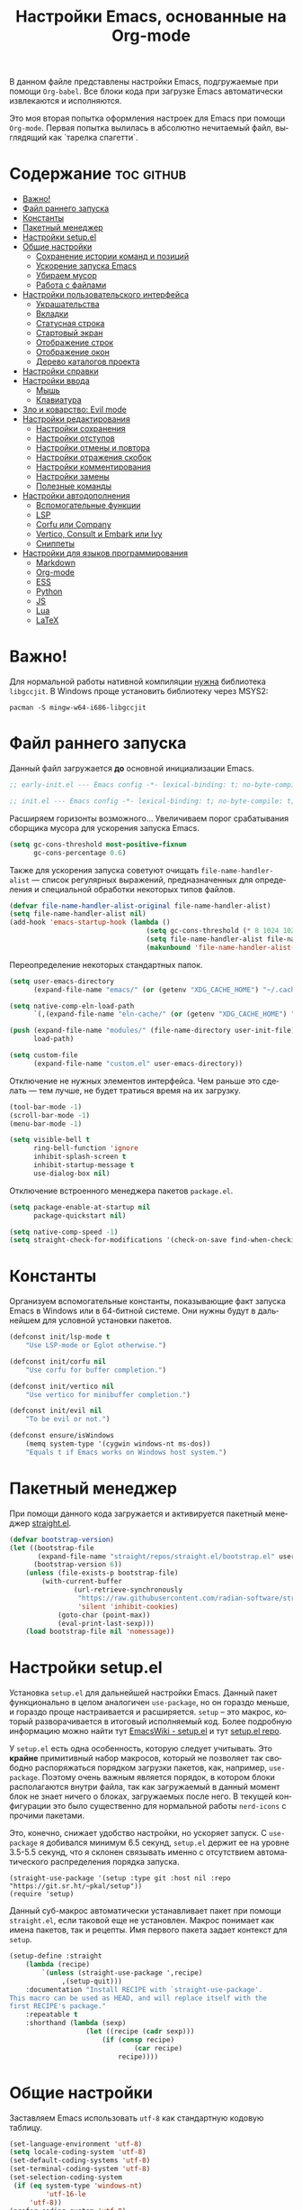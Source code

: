 #+TITLE: Настройки Emacs, основанные на Org-mode
#+LANGUAGE: ru
#+PROPERTY: header-args :results silent
#+PROPERTY: header-args :tangle yes
#+auto_tangle: t

В данном файле представлены настройки Emacs, подгружаемые при помощи =Org-babel=. Все блоки кода при загрузке Emacs автоматически извлекаются и исполняются.

Это моя вторая попытка оформления настроек для Emacs при помощи =Org-mode=. Первая попытка вылилась в абсолютно нечитаемый файл, выглядящий как `тарелка спагетти`.

* Содержание :toc:github:
- [[#важно][Важно!]]
- [[#файл-раннего-запуска][Файл раннего запуска]]
- [[#константы][Константы]]
- [[#пакетный-менеджер][Пакетный менеджер]]
- [[#настройки-setupel][Настройки setup.el]]
- [[#общие-настройки][Общие настройки]]
  - [[#сохранение-истории-команд-и-позиций][Сохранение истории команд и позиций]]
  - [[#ускорение-запуска-emacs][Ускорение запуска Emacs]]
  - [[#убираем-мусор][Убираем мусор]]
  - [[#работа-с-файлами][Работа с файлами]]
- [[#настройки-пользовательского-интерфейса][Настройки пользовательского интерфейса]]
  - [[#украшательства][Украшательства]]
  - [[#вкладки][Вкладки]]
  - [[#статусная-строка][Статусная строка]]
  - [[#стартовый-экран][Стартовый экран]]
  - [[#отображение-строк][Отображение строк]]
  - [[#отображение-окон][Отображение окон]]
  - [[#дерево-каталогов-проекта][Дерево каталогов проекта]]
- [[#настройки-справки][Настройки справки]]
- [[#настройки-ввода][Настройки ввода]]
  - [[#мышь][Мышь]]
  - [[#клавиатура][Клавиатура]]
- [[#зло-и-коварство-evil-mode][Зло и коварство: Evil mode]]
- [[#настройки-редактирования][Настройки редактирования]]
  - [[#настройки-сохранения][Настройки сохранения]]
  - [[#настройки-отступов][Настройки отступов]]
  - [[#настройки-отмены-и-повтора][Настройки отмены и повтора]]
  - [[#настройки-отражения-скобок][Настройки отражения скобок]]
  - [[#настройки-комментирования][Настройки комментирования]]
  - [[#настройки-замены][Настройки замены]]
  - [[#полезные-команды][Полезные команды]]
- [[#настройки-автодополнения][Настройки автодополнения]]
  - [[#вспомогательные-функции][Вспомогательные функции]]
  - [[#lsp][LSP]]
  - [[#corfu-или-company][Corfu или Company]]
  - [[#vertico-consult-и-embark-или-ivy][Vertico, Consult и Embark или Ivy]]
  - [[#сниппеты][Сниппеты]]
- [[#настройки-для-языков-программирования][Настройки для языков программирования]]
  - [[#markdown][Markdown]]
  - [[#org-mode][Org-mode]]
  - [[#ess][ESS]]
  - [[#python][Python]]
  - [[#js][JS]]
  - [[#lua][Lua]]
  - [[#latex][LaTeX]]

* Важно!

Для нормальной работы нативной компиляции _нужна_ библиотека =libgccjit=. В Windows проще установить библиотеку через MSYS2:

#+begin_src shell :tangle no
pacman -S mingw-w64-i686-libgccjit
#+end_src

* Файл раннего запуска

Данный файл загружается *до* основной инициализации Emacs.

#+begin_src emacs-lisp :tangle early-init.el
;; early-init.el --- Emacs config -*- lexical-binding: t; no-byte-compile: t; -*-
#+end_src

#+begin_src emacs-lisp
;; init.el --- Emacs config -*- lexical-binding: t; no-byte-compile: t; -*-
#+end_src

Расширяем горизонты возможного... Увеличиваем порог срабатывания сборщика мусора для ускорения запуска Emacs.

#+begin_src emacs-lisp :tangle early-init.el
(setq gc-cons-threshold most-positive-fixnum
      gc-cons-percentage 0.6)
#+end_src

Также для ускорения запуска советуют очищать =file-name-handler-alist= --- список регулярных выражений, предназначенных для определения и специальной обработки некоторых типов файлов.

#+begin_src emacs-lisp :tangle early-init.el
(defvar file-name-handler-alist-original file-name-handler-alist)
(setq file-name-handler-alist nil)
(add-hook 'emacs-startup-hook (lambda ()
                                  (setq gc-cons-threshold (* 8 1024 1024))
                                  (setq file-name-handler-alist file-name-handler-alist-original)
                                  (makunbound 'file-name-handler-alist-original)))
#+end_src

Переопределение некоторых стандартных папок.

#+begin_src emacs-lisp :tangle early-init.el
(setq user-emacs-directory
      (expand-file-name "emacs/" (or (getenv "XDG_CACHE_HOME") "~/.cache/")))

(setq native-comp-eln-load-path
      `(,(expand-file-name "eln-cache/" (or (getenv "XDG_CACHE_HOME") "~/.cache/"))))

(push (expand-file-name "modules/" (file-name-directory user-init-file))
      load-path)

(setq custom-file
      (expand-file-name "custom.el" user-emacs-directory))
#+end_src

Отключение не нужных элементов интерфейса. Чем раньше это сделать --- тем лучше, не будет тратиься время на их загрузку.

#+begin_src emacs-lisp :tangle early-init.el
(tool-bar-mode -1)
(scroll-bar-mode -1)
(menu-bar-mode -1)

(setq visible-bell t
      ring-bell-function 'ignore
      inhibit-splash-screen t
      inhibit-startup-message t
      use-dialog-box nil)
#+end_src

Отключение встроенного менеджера пакетов =package.el=.

#+begin_src emacs-lisp :tangle early-init.el
(setq package-enable-at-startup nil
      package-quickstart nil)

(setq native-comp-speed -1)
(setq straight-check-for-modifications '(check-on-save find-when-checking))
#+end_src

* Константы

Организуем вспомогательные константы, показывающие факт запуска Emacs в Windows или в 64-битной системе. Они нужны будут в дальнейшем для условной установки пакетов.

#+begin_src emacs-lisp
(defconst init/lsp-mode t
    "Use LSP-mode or Eglot otherwise.")

(defconst init/corfu nil
    "Use corfu for buffer completion.")

(defconst init/vertico nil
    "Use vertico for minibuffer completion.")

(defconst init/evil nil
    "To be evil or not.")

(defconst ensure/isWindows
    (memq system-type '(cygwin windows-nt ms-dos))
    "Equals t if Emacs works on Windows host system.")
#+end_src

* Пакетный менеджер

При помощи данного кода загружается и активируется пакетный менеджер [[https://github.com/radian-software/straight.el][straight.el]].

#+begin_src emacs-lisp
(defvar bootstrap-version)
(let ((bootstrap-file
       (expand-file-name "straight/repos/straight.el/bootstrap.el" user-emacs-directory))
      (bootstrap-version 6))
    (unless (file-exists-p bootstrap-file)
        (with-current-buffer
                (url-retrieve-synchronously
                 "https://raw.githubusercontent.com/radian-software/straight.el/develop/install.el"
                 'silent 'inhibit-cookies)
            (goto-char (point-max))
            (eval-print-last-sexp)))
    (load bootstrap-file nil 'nomessage))
#+end_src

* Настройки setup.el

Установка =setup.el= для дальнейшей настройки Emacs. Данный пакет функционально в целом аналогичен =use-package=, но он гораздо меньше, и гораздо проще настраивается и расширяется. =setup= -- это макрос, который разворачивается в итоговый исполняемый код. Более подробную информацию можно найти тут [[https://www.emacswiki.org/emacs/SetupEl][EmacsWiki - setup.el]] и тут [[https://git.sr.ht/~pkal/setup][setup.el repo]].

У =setup.el= есть одна особенность, которую следует учитывать. Это *крайне* примитивный набор макросов, который не позволяет так свободно распоряжаться порядком загрузки пакетов, как, например, =use-package=. Поэтому очень важным является порядок, в котором блоки располагаются внутри файла, так как загружаемый в данный момент блок не знает ничего о блоках, загружаемых после него. В текущей конфигурации это было существенно для нормальной работы =nerd-icons= с прочими пакетами.

Это, конечно, снижает удобство настройки, но ускоряет запуск. С =use-package= я добивался минимум 6.5 секунд, =setup.el= держит ее на уровне 3.5-5.5 секунд, что я склонен связывать именно с отсутствием автоматического распределения порядка запуска.

#+begin_src elisp
(straight-use-package '(setup :type git :host nil :repo "https://git.sr.ht/~pkal/setup"))
(require 'setup)
#+end_src

Данный суб-макрос автоматически устанавливает пакет при помощи =straight.el=, если таковой еще не установлен. Макрос понимает как имена пакетов, так и рецепты. Имя первого пакета задает контекст для =setup=.

#+begin_src emacs-lisp
(setup-define :straight
    (lambda (recipe)
        `(unless (straight-use-package ',recipe)
             ,(setup-quit)))
    :documentation "Install RECIPE with `straight-use-package'.
This macro can be used as HEAD, and will replace itself with the
first RECIPE's package."
    :repeatable t
    :shorthand (lambda (sexp)
                   (let ((recipe (cadr sexp)))
                       (if (consp recipe)
                               (car recipe)
                           recipe))))
#+end_src

* Общие настройки

Заставляем Emacs использовать =utf-8= как стандартную кодовую таблицу.

#+begin_src emacs-lisp
(set-language-environment 'utf-8)
(setq locale-coding-system 'utf-8)
(set-default-coding-systems 'utf-8)
(set-terminal-coding-system 'utf-8)
(set-selection-coding-system
 (if (eq system-type 'windows-nt)
         'utf-16-le
     'utf-8))
(prefer-coding-system 'utf-8)
#+end_src

Emacs по умолчанию требует длинные ответы на вопросы (=yes= и =no=). Следующие настройки позволяют ограничиться одной буквой (=y= и =n=).

#+begin_src emacs-lisp
(fset 'yes-or-no-p 'y-or-n-p)
(setq confirm-kill-emacs 'y-or-n-p)
#+end_src

Следовать ли автоматически по символьным ссылкам.

#+begin_src emacs-lisp
(setq vc-follow-symlinks t)
#+end_src

** Сохранение истории команд и позиций

=saveplace= --- встроенный пакет, позволяющий сохранять позицию в редактируемых файлах. При повторном открытии курсор (=point=) будет автоматически размещен в сохраненной позиции.

#+begin_src emacs-lisp
(setup saveplace
    (:option save-place-file (expand-file-name
                              (format "%s/var/%s"
                                      user-emacs-directory
                                      "save-place.el")))
    (save-place-mode t))

#+end_src

=savehist= --- другой встроенный пакет, сохраняющий историю введенных команд между сессиями. По умолчанию Emacs сохраняет историю *только* в пределах текущей сессии.

#+begin_src emacs-lisp
(setup savehist
    (:option history-delete-duplicates t
             savehist-file (expand-file-name
                            (format "%s/var/%s"
                                    user-emacs-directory
                                    "savehist.el")))
    (savehist-mode t))
#+end_src

** Ускорение запуска Emacs

Установка пакета для настройки работы сборщика мусора. Я не использую этот пакет, так как (возможно только по Windows) он вызывает периодическое подвисание Emacs. Судя по всему, Emacs в Windows однопоточен, что и приводит к такому эффекту.

#+begin_src emacs-lisp :tangle no
(setup (:straight gcmh)
    (:option gcmh-verbose t
             gcmh-low-cons-threshold (* 8 1024 1024))
    (gcmh-mode t))
#+end_src

** Убираем мусор

Устанавливаем пакт =no-littering=, блокирующий замусоривание рабочих папок временными файлами.

#+begin_src emacs-lisp
(setup (:straight no-littering)
    (setq auto-save-file-name-transforms
          `((".*" ,(no-littering-expand-var-file-name "auto-save/") t))))
#+end_src

Запретить Emacs создавать блокирующие файлы.

#+begin_src emacs-lisp
(setq create-lockfiles nil)
#+end_src

Сохранять бэкапы не в папке с файлами!

#+begin_src emacs-lisp
(setq backup-directory-alist `(("." . "~/.saves"))
      backup-by-copying-when-linked t)
#+end_src

** Работа с файлами

Следующий хук запускается перед сохранением файлов, обеспечивая создание несуществующих каталогов в пути сохраняемого файла.

#+begin_src emacs-lisp
(add-hook 'before-save-hook
          (lambda ()
              (when buffer-file-name
                  (let ((dir (file-name-directory buffer-file-name)))
                      (when (and (not (file-exists-p dir))
                                 (y-or-n-p (format "Directory %s does not exist. Create it? " dir)))
                          (make-directory dir t))))))
#+end_src

Следующий хук полезен в Linux, он дает сохраняемому файлу скрипта право на исполнение. В Windows это бесполезно.

#+begin_src emacs-lisp
(unless ensure/isWindows
    (add-hook 'after-save-hook 'executable-make-buffer-file-executable-if-script-p))
#+end_src

Настраиваем рекурсивное удаление директорий в =dired=.

#+begin_src emacs-lisp
(setup dired
    (:option dired-recursive-deletes 'top))
#+end_src

* Настройки пользовательского интерфейса

Emacs настроен на изменение размера фрейма (окна, в традиционной терминологии оконных менеджеров) пропорционально размеру символа. В оконных менеджерах это может быть неудобно и некрасиво. Следующие настройки заставляют Emacs изменять размер фрейма произвольно.

Также автоматически разворачиваем окно при запуске.

#+begin_src emacs-lisp
(setq frame-resize-pixelwise t)
(add-to-list 'default-frame-alist '(fullscreen . maximized))
#+end_src

Задаем пороговое значение для автоматического разбиения окон по вертикали. Если ширина фрейма менее 80 символов, то будет применено горизонтальное разбиение.

#+begin_src emacs-lisp
(setq split-width-threshold 80)
#+end_src

Лично мне не нравится стандартный прямоугольный курсор, черта, на мой взгляд, удобнее.

#+begin_src emacs-lisp
(setq-default cursor-type 'bar)
#+end_src

** Украшательства

*** Темы

Один из наборов тем, которыми я пользуюсь, является Doom Palenight из [[https://github.com/doomemacs/themes][набора тем]] для DoomEmacs.

#+begin_src emacs-lisp
(setup (:straight doom-themes
                  solaire-mode)
    (:option doom-themes-enable-bold t
             doom-themes-enable-italic t)
    (doom-themes-visual-bell-config)
    (doom-themes-neotree-config)
    (doom-themes-org-config)
    (load-theme 'doom-palenight t)
    (solaire-global-mode t))
#+end_src

Сейчас пробую [[https://protesilaos.com/emacs/modus-themes][темы Modus]], отличающиеся повышенной контрастностью.

#+begin_src emacs-lisp :tangle no
(setup (:straight modus-themes)
    (:option modus-themes-bold-constructs t
             modus-themes-italic-constructs t
             modus-themes-common-palette-overrides '((border-mode-line-active unspecified)
                                                     (border-mode-line-inactive unspecified)))
    (load-theme 'modus-vivendi-tinted :no-confirm))
#+end_src

И еще тестирую [[https://protesilaos.com/emacs/ef-themes][Ef-themes]] от автора тем [[https://protesilaos.com/emacs/modus-themes][Modus]].

#+begin_src emacs-lisp :tangle no
(setup (:straight ef-themes)
    (mapc #'disable-theme custom-enabled-themes)
    (load-theme 'ef-autumn :no-confirm))
#+end_src

*** Шрифты

Настроим стандартный шрифт. Я предпочитаю [[https://github.com/JetBrains/JetBrainsMono][JetBrains Mono]], хотя это дело вкуса. Некоторое время использовал [[https://github.com/tonsky/FiraCode][Fira Code]]; сейчас буду использовать [[https://github.com/be5invis/Iosevka][Iosevka]].

#+begin_src emacs-lisp
(cond ((find-font (font-spec :name "JetBrains Mono"))
       (set-face-attribute 'default
                           nil
                           :font "JetBrains Mono"
                           :height 120))
      ((find-font (font-spec :name "Iosevka"))
       (set-face-attribute 'default
                           nil
                           :font "Iosevka"
                           :height 120))
      ((find-font (font-spec :name "Fira Code"))
       (set-face-attribute 'default
                           nil
                           :font "Fira Code"
                           :height 120)))
#+end_src

А вот вледующий пакет не будет работать в версиях Emacs старше 28.1 из-за ошибки, фатальной для работы пакета. Он добавляет поддержку [[https://github.com/mickeynp/ligature.el][лигатур]], разумеется, если шрифт их поддерживает. Ранее этот пакет отсутствовал в основных репозиториях, поэтому я устанавливаю его из репозитория напрямую.

#+begin_src emacs-lisp :noweb no
(unless (version< emacs-version "28.1")
    (setup (:straight ligature)
        (ligature-set-ligatures 'prog-mode (pcase (face-attribute 'default :family)
                                               ("JetBrains Mono" '("-|" "-~" "---" "-<<" "-<" "--" "->" "->>" "-->" "///" "/=" "/=="
                                                                   "/>" "//" "/*" "*>" "***" "*/" "<-" "<<-" "<=>" "<=" "<|" "<||"
                                                                   "<|||" "<|>" "<:" "<>" "<-<" "<<<" "<==" "<<=" "<=<" "<==>" "<-|"
                                                                   "<<" "<~>" "<=|" "<~~" "<~" "<$>" "<$" "<+>" "<+" "</>" "</" "<*"
                                                                   "<*>" "<->" "<!--" ":>" ":<" ":::" "::" ":?" ":?>" ":=" "::=" "=>>"
                                                                   "==>" "=/=" "=!=" "=>" "===" "=:=" "==" "!==" "!!" "!=" ">]" ">:"
                                                                   ">>-" ">>=" ">=>" ">>>" ">-" ">=" "&&&" "&&" "|||>" "||>" "|>" "|]"
                                                                   "|}" "|=>" "|->" "|=" "||-" "|-" "||=" "||" ".." ".?" ".=" ".-" "..<"
                                                                   "..." "+++" "+>" "++" "[||]" "[<" "[|" "{|" "??" "?." "?=" "?:" "##"
                                                                   "###" "####" "#[" "#{" "#=" "#!" "#:" "#_(" "#_" "#?" "#(" ";;" "_|_"
                                                                   "__" "~~" "~~>" "~>" "~-" "~@" "$>" "^=" "]#"))
                                               ((or "Fira Code" "Cascadia Code") '("|||>" "<|||" "<==>" "<!--" "####" "~~>" "***" "||=" "||>"
                                                                                   ":::" "::=" "=:=" "===" "==>" "=!=" "=>>" "=<<" "=/=" "!=="
                                                                                   "!!." ">=>" ">>=" ">>>" ">>-" ">->" "->>" "-->" "---" "-<<"
                                                                                   "<~~" "<~>" "<*>" "<||" "<|>" "<$>" "<==" "<=>" "<=<" "<->"
                                                                                   "<--" "<-<" "<<=" "<<-" "<<<" "<+>" "</>" "###" "#_(" "..<"
                                                                                   "..." "+++" "/==" "///" "_|_" "www" "&&" "^=" "~~" "~@" "~="
                                                                                   "~>" "~-" "**" "*>" "*/" "||" "|}" "|]" "|=" "|>" "|-" "{|"
                                                                                   "[|" "]#" "::" ":=" ":>" ":<" "$>" "==" "=>" "!=" "!!" ">:"
                                                                                   ">=" ">>" ">-" "-~" "-|" "->" "--" "-<" "<~" "<*" "<|" "<:"
                                                                                   "<$" "<=" "<>" "<-" "<<" "<+" "</" "#{" "#[" "#:" "#=" "#!"
                                                                                   "##" "#(" "#?" "#_" "%%" ".=" ".-" ".." ".?" "+>" "++" "?:"
                                                                                   "?=" "?." "??" ";;" "/*" "/=" "/>" "//" "__" "~~" "(*" "*)"
                                                                                   "\\\\" "://"))
                                               ("Iosevka" '("<---" "<--"  "<<-" "<-" "->" "-->" "--->"
                                                            "<->" "<-->" "<--->" "<---->" "<!--" "<==" "<==="
                                                            "<=" "=>" "=>>" "==>" "===>" ">=" "<=>"
                                                            "<==>" "<===>" "<====>" "<!---" "<~~" "<~" "~>"
                                                            "~~>" "::" ":::" "==" "!=" "===" "!=="
                                                            ":=" ":-" ":+" "<*" "<*>" "*>" "<|"
                                                            "<|>" "|>" "+:" "-:" "=:" "<******>" "++"
                                                            "+++"))))
        (global-ligature-mode t)))
#+end_src

Следующие два пакета: [[https://github.com/domtronn/all-the-icons.el][All The Icons]] и [[https://github.com/iyefrat/all-the-icons-completion][All The Icons Completion]] добавляют в интерфейс симуляцию иконок, выполняюемую специальными шрифтами.

#+begin_src emacs-lisp :tangle no
(setup (:straight all-the-icons
                  all-the-icons-completion)
    (all-the-icons-completion-mode))
#+end_src

На текущий момент я перешел к пакету [[https://github.com/rainstormstudio/nerd-icons.el][Nerd icons]], который предоставяляет ту же функциональность, но с применением одного шрифта вместо шести. Это позволяет добиться единого размера иконок. И, по какой-то причине, авторы [[https://github.com/seagle0128/doom-modeline][Doom Modeline]] перешли на него (причина кроется, видимо, в том, что эти иконки прекрасно работают в терминальном режиме).

[[https://github.com/rainstormstudio/nerd-icons-completion][Nerd icons completion]] и [[https://github.com/rainstormstudio/nerd-icons-dired][Nerd icons dired]] --- пакеты, добавляющие иконки в автодополнение в минибуфере и DirEd, соответственно. Первый из них нужно загружать с задержкой, иначе [[https://github.com/minad/marginalia][Marginalia]] не успеет их подхватить.

#+begin_src emacs-lisp
(setup (:straight nerd-icons
                  nerd-icons-completion
                  nerd-icons-dired)
    (:with-mode dired-mode
        (:hook nerd-icons-dired-mode))
    (nerd-icons-completion-mode))
#+end_src

** Вкладки

Ранее я использовал сторонние пакеты для отображения вкладок, то потом узнал, что аналогичная функциональность встроена в Emacs: [[https://www.emacswiki.org/emacs/TabBarMode][TabBarMode]]. Да, эти вкладки не такие красивые, как сторонние, но мне хватает.

| Клавиша   | Карта  | Команда         | Действие                         |
|-----------+--------+-----------------+----------------------------------|
| =M-<left>=  | global | previous-buffer | Переключение на предыдущий буфер |
| =M-<right>= | global | next-buffer     | Переключение на следующий буфер  |

#+begin_src emacs-lisp
(setup tab-line
    (:global "M-<left>" previous-buffer
             "M-<right>" next-buffer)
    (global-tab-line-mode t))
#+end_src

** Статусная строка

А вот статусную строку я поменял. Как ни странно, стандартная не в полной мере соответствовала моим представлениям о минимализме, так что я остановился на [[https://github.com/seagle0128/doom-modeline][Doom Modeline]].

#+begin_src emacs-lisp
(setup (:straight doom-modeline)
    (:option doom-modeline-height 24
             doom-modeline-minor-modes t)
    (:with-hook after-init-hook
        (:hook doom-modeline-mode)))
#+end_src

Также я установил пакет [[https://github.com/tarsius/minions][Minions]], который заменяет довольно неопрятный список второстепенных режимов на аккуратный смайлик (строго говоря на =;-=, но получается смайлик). В Doom Modeline при загрузке этого пакета опциональный список второстепенных режимов заменяется на кнопку с шестеренкой (а не смайликом).

#+begin_src emacs-lisp
(setup (:straight minions)
    (minions-mode t))
#+end_src

А это просто [[https://github.com/TeMPOraL/nyan-mode][нотка безумия]], которая, конечно, не сильно соотносится с моей тягой к минимализму...

#+begin_src emacs-lisp
(setup (:straight nyan-mode)
    (nyan-mode))
#+end_src

** Стартовый экран

Красивый [[https://github.com/emacs-dashboard/emacs-dashboard][стартовый экран]]. Очень удобный, к слову. Показывает ссылки на последние файлы и проекты, плюс я вывел ссылки на файлы и репозиторий настроек Emacs.

В качестве картинки использовал стикер с одной из IT-конференций, который был взят [[https://www.behance.net/gallery/35173039/Stickers-for-another-one-IT-conference-(DUMP2016)][тутъ]].

#+begin_src emacs-lisp
(setup (:straight dashboard)
    (:also-load nerd-icons)
    (:option dashboard-display-icons-p t
             dashboard-icon-type 'nerd-icons
             dashboard-set-heading-icons t
             dashboard-set-file-icons t
             dashboard-items '((recents . 15)
                               (projects . 5))
             dashboard-startup-banner (expand-file-name
                                       "it-people.png"
                                       (file-name-directory user-init-file))
             dashboard-set-navigator t
             dashboard-navigator-buttons
             `((
                (,(nerd-icons-sucicon "nf-custom-emacs" :height 1.0 :v-adjust 0.0)
                 "Настройки"
                 "Открыть файл с настройками (init.el)"
                 (lambda (&rest _)
                     (find-file (concat (file-name-directory user-init-file) "init.org"))))
                (,(nerd-icons-faicon "nf-fa-github" :height 1.0 :v-adjust 0.0)
                 "dotfiles"
                 "Github с конфигурационными файлами"
                 (lambda (&rest _) (browse-url "https://github.com/vadim-zyamalov/dotfiles")))
                (,(nerd-icons-faicon "nf-fa-github" :height 1.0 :v-adjust 0.0)
                 "emacs"
                 "Github с настройками Emacs"
                 (lambda (&rest _) (browse-url "https://github.com/vadim-zyamalov/emacs")))
                )))
    (dashboard-setup-startup-hook))
#+end_src

** Отображение строк

Vim умеет красиво отображать номер текущей строки и относительные номера соседних строк. Emacs тоже так умеет. Это имеет смысл для поклонников =Evil Mode=, так как облегчает перемещение между строками, но и просто так тоже красиво.

#+begin_src emacs-lisp
(setq display-line-numbers-type 'relative)
(global-display-line-numbers-mode)
#+end_src

Просим показывать нам аккуратные стрелочки на границе *визуально* разбитой и перенесенной строки.

#+begin_src emacs-lisp
(setq visual-line-fringe-indicators '(left-curly-arrow right-curly-arrow))
(global-visual-line-mode t)
#+end_src

Очень полезный пакет [[https://gitlab.com/protesilaos/pulsar][pulsar]]. Он визуально подсвечивает текущую строку при наступлении некоторого события, например, при смене окна. Это облегчает работу, так как позволяет не искать курсор по всему экрану.

#+begin_src emacs-lisp
(setup (:straight pulsar)
    (:option pulsar-pulse t
             pulsar-delay 0.055
             pulsar-pulse-functions '(recenter-top-bottom
                                      move-to-window-line-top-bottom
                                      reposition-window
                                      bookmark-jump
                                      other-window
                                      delete-window
                                      delete-other-windows
                                      forward-page
                                      backward-page
                                      scroll-up-command
                                      scroll-down-command
                                      windmove-right
                                      windmove-left
                                      windmove-up
                                      windmove-down
                                      windmove-swap-states-right
                                      windmove-swap-states-left
                                      windmove-swap-states-up
                                      windmove-swap-states-down
                                      tab-new
                                      tab-close
                                      tab-next
                                      org-next-visible-heading
                                      org-previous-visible-heading
                                      org-forward-heading-same-level
                                      org-backward-heading-same-level
                                      outline-backward-same-level
                                      outline-forward-same-level
                                      outline-next-visible-heading
                                      outline-previous-visible-heading
                                      outline-up-heading
                                      ctrlf-forward-default
                                      ctrlf-backward-default
                                      ctrlf-forward-alternate
                                      ctrlf-backward-alternate
                                      ctrlf-forward-symbol
                                      ctrlf-forward-symbol-at-point
                                      consult-line))
    (pulsar-global-mode t))
#+end_src

** Отображение окон

Иногда во фрейма Emacs мы имеем несколько окон. Пакет [[https://github.com/cyrus-and/zoom][zoom]] автоматически изменяет размеры окон так, чтобы активное имело нужный размер.

#+begin_src emacs-lisp :tangle no
(setup (:straight zoom)
    (:option zoom-size '(0.618 . 0.618)
             zoom-ignored-major-modes '(ess-r-mode
                                        inferior-ess-r-mode
                                        ess-rdired-mode)
             zoom-ignored-buffer-names '("*R*"
                                         "*R dired*"
                                         "*R view*"))
    (zoom-mode))
#+end_src

Другой пакет, [[https://github.com/gonewest818/dimmer.el][dimmer]], делает неактивные окна более тусклыми, что дополнительно вызуально выделяет активное.

#+begin_src emacs-lisp
(setup (:straight dimmer)
    (:option dimmer-fraction 0.6
             dimmer-watch-frame-focus-events nil)
    (dimmer-configure-which-key)
    (add-to-list 'dimmer-buffer-exclusion-regexps "^.*\\*corfu\\*.*$")
    (add-to-list 'dimmer-buffer-exclusion-regexps "^.*\\*corfu-popupinfo\\*.*$")
    (dimmer-mode t))
#+end_src

Пакет [[https://www.emacswiki.org/emacs/download/framemove.el][framemove]], конечно, не связан с отображением активных окон напрямую, но позволяет удобно их менять. Строго говоря, пакет расширяет встроенный функционал перемещения между окнами *windmove*, позволяя перемещаться между фреймами. Пока не использую.

| Клавиша | Карта      | Команда        | Действие                    |
|---------+------------+----------------+-----------------------------|
| =<f6>=    | global     |                | Вход в тело "гидры"         |
| =<left>=  | hydra-wind | windmove-left  | Переход в окно/фрейм слева  |
| =<right>= | hydra-wind | windmove-right | Переход в окно/фрейм справа |
| =<up>=    | hydra-wind | windmove-up    | Переход в окно/фрейм сверху |
| =<down>=  | hydra-wind | windmove-down  | Переход в окно/фрейм снизу  |

#+begin_src emacs-lisp :tangle no
(setup (:straight framemove)
    (:option framemove-hook-into-windmove t)
    (:eval-after hydra
        (defhydra hydra-wind (global-map "<f6>")
            "Moving between windows"
            ("<left>"  windmove-left  "left")
            ("<right>" windmove-right "right")
            ("<up>"    windmove-up    "up")
            ("<down>"  windmove-down  "down"))))
#+end_src

Пакет [[https://github.com/abo-abo/ace-window][Ace Window]] делает то же, что и =framemove=, но немного иначе. Если во фрейме всего два окна, то вызов команды =ace-window= приводит к переключению между окнами. Если больше, то на каждом окне появляется некое значение (по умолчанию от 1 до 9). При нажатии на соответствующую клавишу осуществляется переход в это окно.

| Клавиша     | Карта  | Команда    | Действие                                               |
|-------------+--------+------------+--------------------------------------------------------|
| =M-o=         | global | ace-window | Переключение между окнами                              |
| =C-u M-o=     | global |            | Поменять текущее окно местами с выбранным (или другим) |
| =C-u C-u M-o= | global |            | Удалить выбранное окно (или другое)                    |

#+begin_src emacs-lisp
(setup (:straight ace-window)
    (:global "M-o" ace-window))
#+end_src

** Дерево каталогов проекта

Достаточно удобное [[https://github.com/jaypei/emacs-neotree][дерево каталогов]] текущего проекта, позволяющее, помимо переключения между файлами, производить несложные операции с ними.

| Клавиша | Карта  | Команда        | Действие              |
|---------+--------+----------------+-----------------------|
| =C-x t t= | global | neotree-toggle | Показ/скрытие NeoTree |

#+begin_src emacs-lisp :tangle no
(setup (:straight neotree)
    (:option neo-smart-open t
             neo-window-width 40
             neo-theme (if (display-graphic-p) 'icons 'arrow))
    (:global "C-x t t" neotree-toggle))
#+end_src

Еще одно удобное [[https://github.com/Alexander-Miller/treemacs/][дерево]], ориентированное на работу с проектами: по умолчанию в нем нужно загрузить нужные папки/проекты, между которыми можно быстро переключаться. Так как мне такая функциональность не нужна, то я настроил его на показ дерева *текущего* проекта.

| Клавиша   | Карта  | Команда                       | Действие                                                                                    |
|-----------+--------+-------------------------------+---------------------------------------------------------------------------------------------|
| =C-x t t=   | global | treemacs                      | Запуск treemacs                                                                             |
| =M-0=       | global | treemacs-select-window        | Либо запуск treemacs, либо вызов его окна, либо переключение между treemcs и другими окнами |
| =C-x t 1=   | global | treemacs-delete-other-windows | Закрытие других окон с сохранением окна treemacs                                            |
| =C-x t d=   | global | treemacs-select-directory     | Добавление в treemacs новой корневой папки                                                  |
| =C-x t C-t= | global | treemacs-find-file            | Поиск файла в дереве в окне treemacs                                                        |
| =C-x t M-t= | global | treemacs-find-tag             | Поиск тега в дереве в окне treemacs                                                         |

#+begin_src emacs-lisp
(setup (:straight treemacs
                  treemacs-magit
                  treemacs-nerd-icons)
    (:option treemacs-python-executable "python")
    (:require treemacs
              treemacs-magit
              treemacs-nerd-icons)
    (treemacs-fringe-indicator-mode 'always)
    (treemacs-follow-mode t)
    (treemacs-filewatch-mode t)
    (treemacs-project-follow-mode t)
    (treemacs-load-theme "nerd-icons")
    (pcase (cons (not (null (executable-find "git")))
                 (not (null treemacs-python-executable)))
        (`(t . t)
         (treemacs-git-mode 'deferred))
        (`(t . _)
         (treemacs-git-mode 'simple)))
    (:global "M-0"       treemacs-select-window
             "C-x t 1"   treemacs-delete-other-windows
             "C-x t t"   treemacs
             "C-x t d"   treemacs-select-directory
             "C-x t B"   treemacs-bookmark
             "C-x t C-t" treemacs-find-file
             "C-x t M-t" treemacs-find-tag))
#+end_src

* Настройки справки

Пакет [[https://github.com/minad/marginalia][Marginalia]] увеличивает объем дополнительной информации, отображаемой в минибуферах для различных команд.

#+begin_src emacs-lisp
(setup (:straight marginalia)
    (:eval-after all-the-icons-completion
        (:hook all-the-icons-completion-marginalia-setup))
    (:eval-after nerd-icons-completion
        (:hook nerd-icons-completion-marginalia-setup))
    (marginalia-mode))
#+end_src

[[https://github.com/justbur/emacs-which-key][Which Key]] помогает пользователю с комбинациями клавиш, коих в Emacs вагон и маленькая телега. Например, через 1 секунду после нажатия =C-x= появится минибуфер со списком возможных продолжений.

#+begin_src emacs-lisp
(setup (:straight which-key)
    (:option which-key-idle-delay 1)
    (which-key-mode))
#+end_src

Пакет [[https://github.com/Wilfred/helpful][Helpful]] модифицирует и форматирует окна с документацией по функциям, переменным и т.д.

| Клавиша | Карта  | Команда          | Действие                                            |
|---------+--------+------------------+-----------------------------------------------------|
| =C-h f=   | global | helpful-callable | Справка по вызываемым символам: функциям и макросам |
| =<f1> f=  | global | helpful-callable | То же самое                                         |
| =C-h v=   | global | helpful-variable | Справка по переменным                               |
| =<f1> v=  | global | helpful-variable | Справка по переменным                               |
| =C-h k=   | global | helpful-key      | Справка по клавишам                                 |
| =C-h C=   | global | helpful-command  | Справка по командам                                 |

#+begin_src emacs-lisp
(setup (:straight helpful)
    (:global [remap describe-function] helpful-callable
             "<f1> f" helpful-callable
             [remap describe-variable] helpful-variable
             "<f1> v" helpful-variable
             [remap describe-key] helpful-key
             "C-h C" helpful-command))
#+end_src

* Настройки ввода

** Мышь

Следующие настройки меняют настройки прокрутки буферов при помощи мыши, а также включают изменение размера текста при помощи колеса прокрутки. Стандартные настройки приводят к чрезвычайно стремительному перемещению по тексту.

#+begin_src emacs-lisp
(setq mouse-wheel-scroll-amount '(1
                                  ((shift) . 5)
                                  ((meta))
                                  ((control) . text-scale))
      mouse-wheel-progressive-speed nil)

(setq auto-window-vscroll nil
      fast-but-imprecise-scrolling t
      scroll-conservatively 101
      scroll-margin 0
      scroll-preserve-screen-position t)

(when (>= emacs-major-version 29)
    (pixel-scroll-precision-mode))
#+end_src

[[https://github.com/abo-abo/hydra][Hydra]] позволяет снизить число нажатий клавиш при цепочке последовательных нажатий: достаточно ввести начальную комбинацию, затем ее можно опустить.

#+begin_src emacs-lisp
(setup (:straight hydra)
       (require 'hydra))
#+end_src

** Клавиатура

Используем клавишу =ESC= для прерывания всего и вся. Работает не так хорошо, как =C-g=, но тем не менее.

#+begin_src emacs-lisp
(define-key global-map (kbd "<escape>") 'keyboard-escape-quit)
#+end_src

Настраиваем клавиши для изменения размера текста.

| Клавиша | Карта  | Команда | Действие                       |
|---------+--------+---------+--------------------------------|
| =C-==     | global |         | Сброс изменения размера текста |
| =C-+=     | global |         | Увеличение масштаба            |
| =C--=     | global |         | Уменьшение масштаба            |

#+begin_src emacs-lisp
(define-key global-map (kbd "C-=") #'(lambda ()
                                         (interactive)
                                         (text-scale-set 0)))
(define-key global-map (kbd "C-+") #'(lambda ()
                                         (interactive)
                                         (text-scale-increase 1.1)))
(define-key global-map (kbd "C--") #'(lambda ()
                                         (interactive)
                                         (text-scale-decrease 1.1)))
#+end_src

Убираем комбинацию клавиш, ранее использованную для отмены, так как она может путаться с комбинациями, приведенными выше.

#+begin_src emacs-lisp
(define-key global-map (kbd "C-_") nil)
#+end_src

[[https://github.com/a13/reverse-im.el][Reverse-IM]]... На данный пакет должны молиться все, кто пользуется несколькими раскладками клавиатуры. Пакет позволяет не переключать раскладку для ввода комбинаций клавиш. Не работает для ответов на вопрос =y= или =n=, тут надо, все-таки, переключать.

#+begin_src emacs-lisp
(setup (:straight reverse-im)
    (:option reverse-im-input-methods '("russian-computer"))
    (reverse-im-mode t))
#+end_src

[[https://www.emacswiki.org/emacs/CuaMode][Cua Mode]] позволяет использовать стандартные комбинации клавиш =C-x=, =C-c=, =C-v=. Тут есть сложность: если есть активный регион (выделение), и нужно ввести комбинацию клавиш, включающую =C-x= или =C-c=, то нужно либо дважды быстро ввести нужное начало, либо использовать начало =C-S-x= или =C-S-c=.

#+begin_src emacs-lisp
(unless init/evil
    (setup cua
        (:option cua-keep-region-after-copy t)
        (cua-mode t)
        (transient-mark-mode t)))
#+end_src

* Зло и коварство: Evil mode

Зло и коварство! В Emacs можно работать как в Vi/Vim/Neovim. [[https://github.com/emacs-evil/evil][Evil-mode]] позволяет достичь этого легко и просто. Мне нравится работать в Neovim, но в нем есть определенные ограничения в силу его консольности.

#+begin_src emacs-lisp
(when init/evil
    (setup (:straight evil
                      evil-collection
                      evil-surround
                      evil-nerd-commenter
                      evil-mc)
        (:option evil-want-integration t
                 evil-want-keybinding nil
                 evil-want-C-u-scroll t
                 evil-want-C-i-jump nil
                 evil-undo-system 'undo-redo
                 evil-respect-visual-line-mode t)
        (evil-mode 1)
        (define-key evil-insert-state-map (kbd "C-g") 'evil-normal-state)
        (evil-global-set-key 'motion "j" 'evil-next-visual-line)
        (evil-global-set-key 'motion "k" 'evil-previous-visual-line)
        (evil-set-initial-state 'messages-buffer-mode 'normal)
        (evil-set-initial-state 'dashboard-mode 'normal)

        (global-evil-surround-mode 1)
        (evil-collection-init)
        (evilnc-default-hotkeys)

        (evil-define-key 'visual evil-mc-key-map
                         "A" #'evil-mc-make-cursor-in-visual-selection-end
                         "I" #'evil-mc-make-cursor-in-visual-selection-beg)
        (global-evil-mc-mode 1)))
#+end_src

* Настройки редактирования

Если регион активен (то есть активно выделение), то начало ввода очищает выделение.

#+begin_src emacs-lisp
(delete-selection-mode t)
#+end_src

** Настройки сохранения

Удаление пробелов в конце строк во время сохранения.

#+begin_src emacs-lisp
(add-hook 'before-save-hook 'delete-trailing-whitespace)
#+end_src

Добавление пустой строки при сохранении.

#+begin_src emacs-lisp
(setq require-final-newline t)
#+end_src

** Настройки отступов

Настраиваем ширину табуляции в 4 пробела, а также запрещаем отступы знаками табуляции.

#+begin_src emacs-lisp
(setq-default indent-tabs-mode nil
              tab-width 4
              c-basic-offset 4
              standart-indent 4
              lisp-body-indent 4)
#+end_src

Активация встроенного механизма автоматической расстановки отступов. Попробовал [[https://github.com/Malabarba/aggressive-indent-mode][aggressive-indent-mode]], но он оказался слишком агрессивным.

#+begin_src emacs-lisp
(electric-indent-mode t)
#+end_src

#+begin_src emacs-lisp :tangle no
(setup (:straight aggressive-indent)
    (:hook-into prog-mode
                LaTeX-mode))
#+end_src

Настраиваем поведение клавиши =RET=: при нажатии на нее происхоит не только перенос строки, но и коррекция отступа введенной строки.

#+begin_src emacs-lisp
(define-key global-map (kbd "RET") 'newline-and-indent)
#+end_src

Визуально показываем уровни отступа при помощи [[https://github.com/DarthFennec/highlight-indent-guides][highlight-indent-guides]].

#+begin_src emacs-lisp :tangle no
(setup (:straight highlight-indent-guides)
    (:option highlight-indent-guides-method 'character
             highlight-indent-guides-responsive 'top)
    (:require highlight-indent-guides)
    ;; (set-face-background 'highlight-indent-guides-odd-face "darkgray")
    ;; (set-face-background 'highlight-indent-guides-even-face "darkgray")
    ;; (set-face-foreground 'highlight-indent-guides-character-face "dimgray")
    (:hook-into prog-mode))
#+end_src

Либо при помощи [[https://github.com/jdtsmith/indent-bars][indent-bars]].

#+begin_src emacs-lisp
(setup (:straight (indent-bars
                   :type git
                   :host github
                   :repo "jdtsmith/indent-bars"))
    (:option indent-bars-prefer-character t
             indent-bars-treesit-support t
             indent-bars-no-descend-string t
             indent-bars-treesit-ignore-blank-lines-types '("module")
             indent-bars-treesit-wrap '((python argument_list parameters ; for python, as an example
                                                list list_comprehension
                                                dictionary dictionary_comprehension
                                                parenthesized_expression subscript)))
    (:hook-into prog-mode))
#+end_src

** Настройки отмены и повтора

Пакет [[https://gitlab.com/tsc25/undo-tree][Undo Tree]] заменяет стандартный механизм отмены и повтора. Главное отличие: история отмены и повторов отображается в виде дерева, вместо стандартного линейного представления Emacs, что делает отмену более удобной при более предсказуемом поведении.

| Клавиша | Карта  | Команда        | Действие        |
|---------+--------+----------------+-----------------|
| =C-z=     | global | undo-tree-undo | Отмена действий |
| =C-S-z=   | global | undo-tree-redo | Повтор действий |

#+begin_src emacs-lisp
(setup (:straight undo-tree)
    (global-undo-tree-mode)
    (:with-map global-map
        (:unbind "C-z"
                 "C-_"
                 "C-M-_"))
    (:global "C-z" undo-tree-undo
             "C-S-z" undo-tree-redo)
    (:bind-into cua--cua-keys-keymap
        "C-z" undo-tree-undo))
#+end_src

** Настройки отражения скобок

Активация подсветки парных скобок.

#+begin_src emacs-lisp
(show-paren-mode t)
#+end_src

Пакет [[https://github.com/Fanael/rainbow-delimiters][Rainbow Delimeters]] раскрашивает парные скобки в зависимости от глубины вложенности.

#+begin_src emacs-lisp
(setup (:straight rainbow-delimiters)
    (:hook-into prog-mode org-mode))
#+end_src

Пакет [[https://github.com/Fuco1/smartparens][Smartparens]] автоматически добавляет закрывающие скобки, причем и довольно сложные, такие как скобки LaTeX. Также пакет добавляет функции для смены окружающих скобок и их удаления.

| Клавиша | Карта  | Команда        | Действие                   |
|---------+--------+----------------+----------------------------|
| =C-c b r= | global | sp-rewrap-sexp | Смена окружающих скобок    |
| =C-c b d= | global | sp-splice-sexp | Удаление окружающих скобок |

#+begin_src emacs-lisp :noweb
(unless (or init/evil (not init/corfu))
    (setup (:straight smartparens)
        (:require smartparens-config)
        (:bind "C-c b r" sp-rewrap-sexp
               "C-c b d" sp-splice-sexp)
        (smartparens-global-mode t)
        (sp-with-modes '(tex-mode
                         latex-mode
                         LaTeX-mode)
                       (sp-local-pair "<<" ">>"
                                      :unless '(sp-in-math-p)))))

(when (or init/evil (not init/corfu))
    (electric-pair-mode t))
#+end_src

** Настройки комментирования

[[https://stackoverflow.com/a/9697222][Данная функция]] позволяет одной комбинацией клавиш закомментировать либо строку, либо регион.

| Клавиша | Карта  | Команда | Действие                           |
|---------+--------+---------+------------------------------------|
| =M-;=     | global |         | Комментирование строки или региона |

#+begin_src emacs-lisp
(unless init/evil
    (defun comment-or-uncomment-region-or-line ()
        "Comments or uncomments the region or the current line."
        (interactive)
        (let (beg end)
            (if (region-active-p)
                    (setq beg (region-beginning) end (region-end))
                (setq beg (line-beginning-position) end (line-end-position)))
            (comment-or-uncomment-region beg end)
            (forward-line)))

    (global-set-key (kbd "M-;") 'comment-or-uncomment-region-or-line))
#+end_src

** Настройки замены

[[https://github.com/benma/visual-regexp.el][Visual Regexp]] показывает результат предположительной замены. Причем понимает регулярные выражения.

| Клавиша | Карта  | Команда          | Действие                                                    |
|---------+--------+------------------+-------------------------------------------------------------|
| =M-%=     | global | vr/replace       | Визуальная замена                                           |
| =C-M-%=   | global | vr/query-replace | Последовательная визуальная замена                          |
| =C-c v m= | global | vr/mc-mark       | Создание нескольких курсоров согласно регулярномы выражению |

#+begin_src emacs-lisp
(unless init/evil
    (defun my/vr/replace ()
        "Replace in whole buffer."
        (interactive)
        (if (region-active-p)
                (call-interactively #'vr/replace)
            (save-excursion
                (goto-char (point-min))
                (call-interactively #'vr/replace))))

    (defun my/vr/query-replace ()
        "Replace in whole buffer."
        (interactive)
        (if (region-active-p)
                (call-interactively #'vr/query-replace)
            (save-excursion
                (goto-char (point-min))
                (call-interactively #'vr/query-replace))))

    (setup (:straight visual-regexp)
        (:require visual-regexp)
        (:global "M-%" my/vr/replace
                 "C-M-%" my/vr/query-replace
                 "C-c v m" vr/mc-mark)))
#+end_src

Пакет [[https://github.com/magnars/multiple-cursors.el][Multiple Cursors]] позволяет создавать несколько курсоров, либо выделяющих одинаковый текст в разных строках, либо создающих столбец из курсоров.

| Клавиша | Карта  | Команда                    | Действие                                        |
|---------+--------+----------------------------+-------------------------------------------------|
| =C-c m l= | global | mc/edit-lines              | Создание нескольких курсоров в пределах региона |
| =C->=     | global | mc/mark-next-like-this     | Создание курсора на следующем вхождении слова   |
| =C-<=     | global | mc/mark-previous-like this | Создание курсора на предыдущем вхождении слова  |
| =C-c m a= | global | mc/mark-all-like-this      | Создание курсоров на всех вхождениях слова      |

#+begin_src emacs-lisp
(unless init/evil
    (setup (:straight multiple-cursors)
        (:option mc/match-cursor-style nil)
        (:global "C-c m l" mc/edit-lines
                 "C->" mc/mark-next-like-this
                 "C-<" mc/mark-previous-like-this
                 "C-c m a" mc/mark-all-like-this)))
#+end_src

** Полезные команды

[[https://github.com/bbatsov/crux][Crux]] --- набор различных полезных функций.

| Клавиша      | Карта  | Команда                                           | Действие                                             |
|--------------+--------+---------------------------------------------------+------------------------------------------------------|
| =C-c I=        | global | crux-find-user-init-file                          | Перейти к пользовательскому файлу =init.el=            |
| =C-c d=        | global | crux-duplicate-current-line-or-region             | Создать дубликат строки или региона                  |
| =C-c M-d=      | global | crux-duplicate-and-comment-current-line-or-region | Создать *комментированный* дубликат строки или региона |
| =S-<return>=   | global | crux-smart-open-line                              | Создать строку после текущей (как =o= в =Vim=)           |
| =C-S-<return>= | global | crux-smart-open-line-above                        | Создать строку перед текущей (как =O= в =Vim=)           |

#+begin_src emacs-lisp
(setup (:straight crux)
    (:require crux)
    (:bind-into global-map
        "C-c I" crux-find-user-init-file
        "C-c d" crux-duplicate-current-line-or-region
        "C-c M-d" crux-duplicate-and-comment-current-line-or-region
        "S-<return>" crux-smart-open-line
        "C-S-<return>" crux-smart-open-line-above))
#+end_src

* Настройки автодополнения

** Вспомогательные функции

Так как в файле =init.el= есть возможность выбора механизмов автодополнения, то для максимальной унификации настроек я написал вспомогательные функции, вызывающие нужные компоненты.

#+begin_src emacs-lisp
(setup (:straight cape))
#+end_src

Первая функция запускает нужный клиент LSP: =LSP-mode= или =Eglot=.

#+begin_src emacs-lisp
(defun lsp/lsp ()
    "Using an appropriate LSP-engine."
    (if init/lsp-mode
            (lsp)
        (eglot-ensure)))
#+end_src

Клиенты LSP добавляют свои собственные CAPF (Conpletion at Point Function). Однако, эти CAPF являются `жадными`: если они не могут предоставить пользователю результат, то дальнейший поиск вариантов автодополнения останавливается. Так как я настраиваю поиск вариантов автодополнения из нескольких источников, то такое поведение неприемлемо.

#+begin_src emacs-lisp
(defun lsp/non-greedy-lsp-mode ()
    "Making LSP capf non-greedy."
    (progn
        (fset 'non-greedy-lsp
              (cape-capf-properties #'lsp-completion-at-point :exclusive 'no))
        (setq completion-at-point-functions
              (list #'non-greedy-lsp))))

(defun lsp/non-greedy-eglot ()
    "Making Eglot capf non-greedy."
    (progn
        (fset 'non-greedy-eglot
              (cape-capf-properties #'eglot-completion-at-point :exclusive 'no))
        (setq completion-at-point-functions
              (list #'non-greedy-eglot))))
#+end_src

При открытии некоторых видов файлов и соответствующих языковых серверов в список CAPF добавляются дополнительные источники вариантов автодополнения. Следующая функция предназначена для автоматического запуска вспомогательных функций, добавляющих оные. Эти вспомогательные функции должжны иметь имя =capf/<major-mode>=.

#+begin_src emacs-lisp
(defun lsp/extra-capf ()
    "Adding extra capf during LSP startup."
    (let ((tmp-symbol (intern (concat "capf/" (symbol-name major-mode)))))
        (unless (null (symbol-function tmp-symbol))
            (funcall (symbol-function tmp-symbol)))))
#+end_src

** LSP

Устанавливаем и запускаем =LSP-mode= или =Eglot=. При их запуске выполняются два хука: первый делает соответствующий CAPF `щедрым`, а второй --- добавляет дополнительные CAPF.

| Клавиша | Карта        | Команда         | Действие                               |
|---------+--------------+-----------------+----------------------------------------|
| =C-c l=   | lsp-mode-map | lsp-command-map | Префикс для комбинаций клавиш LSP-mode |

| Клавиша | Карта          | Команда                            | Действие                                             |
|---------+----------------+------------------------------------+------------------------------------------------------|
| =C-c l r= | eglot-mode-map | eglot-rename                       | Переименовать символ под курсором                    |
| =C-c l o= | eglot-mode-map | eglot-code-action-organize-imports | Форматирование списка импортированных файлов/модулей |
| =C-c l h= | eglot-mode-map | eldoc                              | Справка Eldoc                                        |
| =C-c l d= | eglot-mode-map | xref-find-definitions              | Переход к определению символа                        |

#+begin_src emacs-lisp
(when init/lsp-mode
    (setup (:straight lsp-mode)
        (:option lsp-enable-file-watchers nil
                 lsp-keymap-prefix "C-c l")
        (unless init/corfu
            (:option lsp-completion-provider :none))
        (with-eval-after-load 'lsp-mode
            (define-key lsp-mode-map (kbd "C-c l") lsp-command-map))
        (:hook lsp-enable-which-key-integration)
        (:with-mode lsp-completion-mode
            (:hook (lambda ()
                       (progn
                           (lsp/non-greedy-lsp-mode)
                           (lsp/extra-capf)))))))

(unless init/lsp-mode
    (setup (:straight eglot)
        (:bind "C-c l r" eglot-rename
               "C-c l o" eglot-code-action-organize-imports
               "C-c l h" eldoc
               "C-c l d" xref-find-definitions)
        (:eval-after eglot
            (add-to-list 'eglot-server-programs
                         '(latex-mode . ("texlab"))))
        (:with-mode eglot-managed-mode
            (:hook (lambda ()
                       (progn
                           (lsp/non-greedy-eglot)
                           (lsp/extra-capf)))))))
#+end_src

** Corfu или Company

[[https://github.com/minad/corfu][Corfu]] --- минималистичное всплывающее окно для автодополнения. Не требует дополнительных `бэкендов` для работы, использует встроенную в Emacs функциональность. Также устанавливается пакет [[https://github.com/galeo/corfu-doc][Corfu-doc]], добавляющий всплявающее окно со справкой. Для визуальных красот устанавливается пакет [[https://github.com/jdtsmith/kind-icon][Kind-icon]], добавляющий красивые иконки. Пакет [[https://github.com/minad/cape][Cape]] содержит набор инструментов для модификации CAPF, при помощи которых, собственно, и модифицировались выше CAPF для LSP.

В силу архитектурных особенностей =Corfu= и =Corfu-doc= не умеют работать в терминальном режиме, поэтому параллельно устанавливаются пакеты [[https://codeberg.org/akib/emacs-corfu-terminal][Corfu-terminal]] и [[https://codeberg.org/akib/emacs-corfu-doc-terminal][Corfu-doc-terminal]]. Также устанавливаются необходимый пакет [[https://codeberg.org/akib/emacs-popon][Emacs-popon]] (так как последние три пакета теперь есть в NonGNU ELPA, то, возможно, что ручная установка более не требуется).

| Клавиша | Карта     | Команда        | Действие           |
|---------+-----------+----------------+--------------------|
| =TAB=     | corfu-map | corfu-next     | Следующий вариант  |
| =S-TAB=   | corfu-map | corfu-previous | Предыдущий вариант |

#+begin_src emacs-lisp
(when init/corfu
    (setup (:straight (corfu :files (:defaults "extensions/*")
                             :includes (corfu-popupinfo))
                      kind-icon)
        (:option corfu-auto nil
                 corfu-cycle t
                 corfu-preselect-first nil
                 corfu-preview-current 'insert
                 tab-always-indent 'complete
                 kind-icon-default-face 'corfu-default
                 corfu-popupinfo-delay 0.2)
        (:bind-into corfu-map
            "TAB" corfu-next
            [tab] corfu-next
            "S-TAB" corfu-previous
            [backtab] corfu-previous)
        (corfu-popupinfo-mode)
        (global-corfu-mode)
        (add-to-list 'corfu-margin-formatters #'kind-icon-margin-formatter)
        (add-to-list 'completion-at-point-functions #'cape-file t)))
#+end_src

При желании можно использовать [[https://company-mode.github.io/][Company Mode]] в связке с [[https://github.com/sebastiencs/company-box][Company Box]] (для иконок). В целом, все аналогично приведенному выше набору пакетов, однако есть нюансы. Во-первых, =Company= использует собственный механизм бэкендов, а во-вторых, он не совместим со =Smartparens=, происходит дублирование закрывающей скобки. Насколько мне известно, это еще [[https://github.com/Fuco1/smartparens/issues/445][не исправлено]].

#+begin_src emacs-lisp
(unless init/corfu
    (setup (:straight company
                      company-box)
        (:option tab-always-indent 'complete
                 company-backends '((company-capf))
                 company-selection-wrap-around t
                 company-minimum-prefix-length 1
                 company-idle-delay nil
                 company-tooltip-align-annotations t
                 company-transformers '(delete-consecutive-dups
                                        company-sort-by-occurrence
                                        company-sort-prefer-same-case-prefix))
        (:global [remap indent-for-tab-command] company-indent-or-complete-common)
        (:with-map company-active-map
            (:bind "RET"      company-complete-selection
                   "<return>" company-complete-selection
                   "<tab>"    company-complete-common-or-cycle
                   "<escape>" company-abort))
        (:hook company-box-mode)
        (:with-hook after-init-hook
            (:hook global-company-mode))))
#+end_src

** Vertico, Consult и Embark или Ivy

Если описанные выше пакеты =Corfu= и =Company= служат для облегчения автодополнения при работе в основных буферах, то следующие предназначены для минибуфера. [[https://github.com/minad/vertico][Vertico]] является облегченным аналогом =Ivy= или =Helm=, опирающимся на встроенные в Emacs возможности.

[[https://github.com/minad/consult][Consult]] представляет собой набор функций, расширяющих встроенные в Emacs аналоги.

[[https://github.com/oantolin/embark][Embark]] позволяет выполнить некоторое стандартное действие в зависимости от того, что находится под курсором.

[[https://github.com/oantolin/orderless][Orderless]] дает возможность поиска в минибуфере при помощи ввода некоторого набора условий (например частей строк), разделенных пробелами. Будут показаны кандидаты, соответствующие всем условиям в *произвольном* порядке.

| Клавиша | Карта  | Команда         | Действие                                     |
|---------+--------+-----------------+----------------------------------------------|
| =C-x b=   | global | consult-buffer  | Меню выбора буфера                           |
| =C-x C-b= | global | ibuffer         | "Стандартное" меню выбора буфера             |
| =C-.=     | global | embark-act      | Меню выбора действия с объектом под курсором |
| =C-;=     | global | embark-dwim     | Выполнение стандартного действия с объектом  |
| =C-h B=   | global | embark-bindings | Меню со справкой по комбинациям клавиш       |
| =C-s=     | global | consult-line    | Поиск строк по шаблону                       |
| =M-R=     | global | vertico-repeat  | Повтор предыдущего поиска                    |

#+begin_src emacs-lisp
(when init/vertico
    (setup (:straight (vertico :files (:defaults "extensions/*"))
                      consult
                      embark
                      orderless)
        (add-to-list 'process-coding-system-alist
                     '("[rR][gG]" . (utf-8-dos . windows-1251-dos)))
        (:option vertico-cycle t
                 vertico-mouse-mode t
                 vertico-count 8
                 vertico-resize t
                 prefix-help-command #'embark-prefix-help-command
                 completion-styles '(orderless basic)
                 completion-category-defaults nil
                 completion-category-overrides '((file (styles basic partial-completion)))
                 affe-regexp-compiler #'affe-orderless-regexp-compiler)
        (:global "C-x b" consult-buffer
                 "C-x C-b" ibuffer
                 "C-." embark-act
                 "C-;" embark-dwim
                 "C-h B" embark-bindings
                 "C-s" consult-line
                 "C-S-s" consult-ripgrep
                 "M-R" vertico-repeat)
        (:with-hook minibuffer-setup-hook
            (:hook (lambda ()
                       (setq completion-in-region-function
                             (if vertico-mode
                                     #'consult-completion-in-region
                                 #'completion--in-region)))
                   vertico-repeat-save))
        (vertico-mode)
        (:with-mode embark-collect-mode
            (:hook consult-preview-at-point-mode))))
#+end_src

[[https://github.com/abo-abo/swiper][Ivy]] является инструментом, альтернативным =Vertico=.

| Клавиша | Карта  | Команда                    | Действие                                |
|---------+--------+----------------------------+-----------------------------------------|
| =C-s=     | global | swiper-isearch             | Поиск строк по шаблону                  |
| =M-x=     | global | counsel-M-x                | Меню интерактивных команд               |
| =C-x C-f= | global | counsel-find-file          | Меню открытия файлов                    |
| =M-y=     | global | counsel-yank-pop           | Меню kill-ring                          |
| =<f1> l=  | global | counsel-find-library       | Переход к исходному коду библиотеки     |
| =<f2> i=  | global | counsel-info-lookup-symbol | Поиск справки для символа               |
| =<f2> u=  | global | counsel-unicode-char       | Поиск символа Юникод                    |
| =<f2> j=  | global | counsel-set-variable       | Изменение значения переменной           |
| =C-x b=   | global | ivy-switch-buffer          | Переключение буферов при помощи =Ivy=     |
| =C-x C-b= | global | ibuffer                    | Переключение буферов при помощи =ibuffer= |
| =C-c v=   | global | ivy-push-view              |                                         |
| =C-c V=   | global | ivy-pop-view               |                                         |
| =M-R=     | global | ivy-resume                 | Повтор предыдущего поиска               |

#+begin_src emacs-lisp
(unless init/vertico
    (setup (:straight ivy
                      ivy-rich
                      nerd-icons-ivy-rich
                      swiper
                      counsel
                      smex)
        (:option ivy-use-virtual-buffers t
                 ivy-count-format "(%d/%d) "
                 ivy-wrap t)
        (:global "C-s" swiper-isearch
                 "M-x" counsel-M-x
                 "C-x C-f" counsel-find-file
                 "M-y" counsel-yank-pop
                 "<f1> l" counsel-find-library
                 "<f2> i" counsel-info-lookup-symbol
                 "<f2> u" counsel-unicode-char
                 "<f2> j" counsel-set-variable
                 "C-x b" ivy-switch-buffer
                 "C-x C-b" ibuffer
                 "C-c v" ivy-push-view
                 "C-c V" ivy-pop-view
                 "M-R" ivy-resume)
        (ivy-mode t)

        (setcdr (assq t ivy-format-functions-alist) #'ivy-format-function-line)
        (ivy-rich-mode 1)

        (nerd-icons-ivy-rich-mode 1)))
#+end_src

** Сниппеты

На текущий момент многие воспринимают как стандарт [[https://github.com/joaotavora/yasnippet][Yasnippet]] (а точнее формат шаблонов [[http://manual.macromates.com/en/snippets][TextMate]]): ряд LSP возвращают сниппеты в совместимом с Yasnippet формате, что позволяет ему подхватывать их `на лету`.

[[https://github.com/AndreaCrotti/yasnippet-snippets][Yasnippet-snippets]] добавляет коллекцию сниппетов для большого числа разных языков программирования. [[https://github.com/mohkale/consult-yasnippet][Consut-Yasnippet]] включает поддержку =Yasnippet= в =Consult=.

| Клавиша | Карта  | Команда           | Действие      |
|---------+--------+-------------------+---------------|
| =<f7>=  | global | consult-yasnippet | Меню шаблонов |

#+begin_src emacs-lisp
(setup (:straight yasnippet
                  yasnippet-snippets
                  consult-yasnippet)
    (:option yas-snippet-dirs (append yas-snippet-dirs
                                      '("~/.emacs.d/snippets")))
    (:bind-into yas-minor-mode-map
        "<tab>" nil
        "TAB" nil)
    (yas-global-mode 1)

    (:global "<f7>" consult-yasnippet))
#+end_src

* Настройки для языков программирования

[[https://github.com/bbatsov/projectile][Projectile]] --- пакет для удобного управления проектами, дающий возможность поиска и замены по проекту и т. д.

| Клавиша | Карта  | Команда                | Действие                                 |
|---------+--------+------------------------+------------------------------------------|
| =C-c p=   | global | projectile-command-map | Префикс для комбинаций клавиш Projectile |

#+begin_src emacs-lisp
(setup (:straight projectile)
    (:option projectile-completion-system 'default)
    (:bind "C-c p" projectile-command-map)
    (projectile-mode t))
#+end_src

[[https://github.com/flycheck/flycheck][Flycheck]] служит для провеки синтаксиса "на лету".

#+begin_src emacs-lisp
(setup (:straight flycheck)
    (global-flycheck-mode))
#+end_src

Magit --- пакет для работы с git внутри Emacs.

#+begin_src emacs-lisp
(setup (:straight magit)
    (:require magit))
#+end_src

Переназначение главных режимов для языков программирования для использования =Tree-Sitter=, работает только в Emacs 29 и новее.

#+begin_src emacs-lisp
(when (>= emacs-major-version 29)
    (setq major-mode-remap-alist
          '((python-mode . python-ts-mode))))
#+end_src

** Markdown

#+begin_src emacs-lisp
(setup (:straight markdown-mode)
    (:with-mode gfm-mode
        (:file-match "README\\.md\\'"))
    (:with-mode markdown-mode
        (:file-match "\\.md\\'"
                     "\\.markdown\\'"))
    (:option markdown-fontify-code-blocks-natively t
             markdown-command "multimarkdown"))
#+end_src

** Org-mode

Данная настройка отключает проверку соответствия для угловых скобок в org-файлах.

#+begin_src emacs-lisp
(defun my/angle-brackets-fix ()
    (modify-syntax-entry ?< "." org-mode-syntax-table)
    (modify-syntax-entry ?> "." org-mode-syntax-table))
#+end_src

[[https://github.com/sabof/org-bullets][Org-bullets]] позволяет настроить метки при разделах org-документа. [[https://github.org/snosov1/toc-org][TOC-org]] дает возможность более гибкой настройки оглавления. [[https://github.com/awth13/org-appear][org-appear]] сворачивает форматирование в org-документах, разворачивая при наведении курсора. [[https://github.com/Fanael/edit-indirect][Edit-indirect]] дает возможность редактирования блоков с исходным кодом в отдельных буферах.

#+begin_src emacs-lisp
  (setup org
      (:straight edit-indirect
                 org-bullets
                 toc-org
                 org-appear
                 org-auto-tangle)
      (:option org-edit-src-content-indentation 0
               org-src-preserve-indentation nil
               org-src-fontify-natively t
               org-src-tab-acts-natively t
               org-return-follows-link t
               org-mouse-1-follows-link t
               org-descriptive-links t
               org-hide-emphasis-markers t
               org-support-shift-select t
               org-bullets-bullet-list '("◉" "○" "●" "○" "●" "○" "●")
               org-appear-autolinks t
               org-appear-autosubmarkers t)
      (require 'org-tempo)
      (org-babel-do-load-languages
       'org-babel-load-languages '((emacs-lisp . t)
                                   (python . t)
                                   (lua . t)
                                   (haskell . t)
                                   (shell . t)))
      (progn
          (add-to-list 'org-structure-template-alist '("sh" . "src shell"))
          (add-to-list 'org-structure-template-alist '("el" . "src emacs-lisp"))
          (add-to-list 'org-structure-template-alist '("hs" . "src haskell"))
          (add-to-list 'org-structure-template-alist '("lua" . "src lua"))
          (add-to-list 'org-structure-template-alist '("py" . "src python"))
          (add-to-list 'org-structure-template-alist '("tex" . "src tex")))
      (:hook org-indent-mode
             my/angle-brackets-fix
             org-bullets-mode
             toc-org-mode
             org-appear-mode
             org-auto-tangle-mode))
#+end_src

** ESS

#+begin_src emacs-lisp
(setup (:straight ess)
    (:option polymode-lsp-integration nil)
    (setq display-buffer-alist
          (append `(("^\\*R Dired"
                     (display-buffer-reuse-window display-buffer-in-side-window)
                     (side . right)
                     (slot . -1)
                     (window-width . 0.33)
                     (reusable-frames . nil))
                    ("^\\*R view"
                     (display-buffer-reuse-window display-buffer-in-side-window)
                     (side . right)
                     (slot . 1)
                     (window-width . 0.33)
                     (reusable-frames . nil))
                    ("^\\*R"
                     (display-buffer-reuse-window display-buffer-in-side-window)
                     (side . right)
                     (slot . 1)
                     (window-width . 0.33)
                     (reusable-frames . nil)))
                  display-buffer-alist))
    (:with-mode ess-r-mode
        (setq-local fill-column 80)
        (:file-match "\\.R$")
        (:hook lsp/lsp
               (lambda ()
                   (setq-local fill-column 80)
                   (display-fill-column-indicator-mode)))
        (:with-hook ess-r-post-run-hook
            (:hook ess-rdired)))
    (:with-mode ess-stata-mode
        (:file-match "\\.do$")
        (:hook (lambda ()
                   (setq-local fill-column 80)
                   (display-fill-column-indicator-mode)))))
#+end_src

** Python

Настроим стандартный интерпретатор Python для Emacs.

#+begin_src emacs-lisp
(setq python-python-command "python")
#+end_src

Функция для модификации списка CAPF при открытии Python-файлов.

#+begin_src emacs-lisp
(defun capf/python-mode ()
    "Extra CAPF for `python-mode'."
    (setq completion-at-point-functions
          (append completion-at-point-functions
                  (list 'cape-file))))

(defalias 'capf/python-ts-mode 'capf/python-mode)
#+end_src

#+begin_src emacs-lisp
(setup python
    (:straight lsp-pyright)
    (:option python-shell-interpreter "python"
             eglot-ignored-server-capabilites '(:documentHighlightProvider :hoverProvider))
    (:hook lsp/lsp
           (lambda ()
               (setq-local fill-column 80)
               (display-fill-column-indicator-mode)))
    (:with-mode python-ts-mode
        (:hook lsp/lsp
               (lambda ()
                   (setq-local fill-column 80)
                   (display-fill-column-indicator-mode)))))
#+end_src

** JS

Для начала надо установить =typescript= и =typescript-language-server= через =npm=.

#+begin_src shell :tangle no
npm i -g typescript-language-server; npm i -g typescript
#+end_src

#+begin_src emacs-lisp
(setup js
    (:file-match "\\.js.R$")
    (:hook lsp/lsp))
#+end_src

** Lua

#+begin_src emacs-lisp
(setup (:straight lua-mode)
    (:file-match "\\.lua$")
    (:option lua-indent-level 4))
#+end_src

** LaTeX

Функция для модификации списка CAPF при открытии Python-файлов. Следует отметить, что для =Company= существует ряд бэкендов, полезных для редактирования LaTeX-документов. При помощи =Cape= эти бэкенды преобразуются в CAPF.

#+begin_src emacs-lisp
(defun capf/latex-mode ()
    "Extra CAPF for `LaTeX-mode'."
    (progn
        (fset 'cape/company-reftex-labels
              (cape-company-to-capf #'company-reftex-labels))
        (fset 'cape/company-reftex-citations
              (cape-company-to-capf #'company-reftex-citations))
        (fset 'cape/company-math-symbols-latex
              (cape-company-to-capf #'company-math-symbols-latex))
        (fset 'cape/company-math-symbols-unicode
              (cape-company-to-capf #'company-math-symbols-unicode))
        (setq completion-at-point-functions
              (append completion-at-point-functions
                      (list 'cape/company-reftex-labels
                            'cape/company-reftex-citations
                            'cape/company-math-symbols-latex
                            'cape/company-math-symbols-unicode)))))
#+end_src

На случай, если нужно будет переписать файл настроек без LSP, определим функцию для отключения "жадности" CAPF, встроенного в AuCTeX.

#+begin_src emacs-lisp
(defun auctex/non-greedy-capf ()
    "Making AUCTeX capf non-greedy."
    (progn
        (fset 'non-greedy-tex
              (cape-capf-properties #'TeX--completion-at-point :exclusive 'no))
        (setq completion-at-point-functions
              (list 'non-greedy-tex))))
#+end_src

Добавление =LaTeX Make= в список процедур для компиляции LaTeX-документов.

#+begin_src emacs-lisp
(defun auctex/extra-commands ()
    "Add a command for TeX-file compilation via latexmk."
    (add-to-list
     'TeX-command-list
     '("LaTeX Make / PDFLaTeX"
       "latexmk -pdf -cd -f -interaction=nonstopmode -synctex=1 -shell-escape -outdir=output %t"
       TeX-run-TeX nil t
       :help "Make the file using Latexmk/PDFLaTeX."))
    (add-to-list
     'TeX-command-list
     '("LaTeX Make / XeLaTeX"
       "latexmk -pdfxe -cd -f -interaction=nonstopmode -synctex=1 -shell-escape -outdir=output %t"
       TeX-run-TeX nil t
       :help "Make the file using XeTeX."))
    (add-to-list
     'TeX-command-list
     '("LaTeX Make / LuaLaTeX"
       "latexmk -pdflua -cd -f -interaction=nonstopmode -synctex=1 -shell-escape -outdir=output %t"
       TeX-run-TeX nil t
       :help "Make the file using LuaTeX.")))
#+end_src

Далее ряд служебных *неинтерактивных* функций. Первая активирует регион, основанный на текущем окружении LaTeX или параграфе.

#+begin_src emacs-lisp
(defun my/region-or-env-or-paragraph ()
    "Produce region from LaTeX environment or paragraph if no any already."
    (unless (region-active-p)
        (if (equal major-mode 'latex-mode)
                (LaTeX-mark-environment)
            (mark-paragraph))
        (let ((beg (save-excursion
                       (goto-char (region-beginning))
                       (forward-line)
                       (line-beginning-position)))
              (end (if (equal major-mode 'latex-mode)
                           (save-excursion
                               (goto-char (region-end))
                               (forward-line (if (equal (point) (line-end-position))
                                                     -1
                                                 -2))
                               (line-end-position))
                       (region-end))))
            (set-mark beg)
            (goto-char end))))
#+end_src

Вторая --- увеличивет регион на 1 символ, если это возможно.

#+begin_src emacs-lisp
(defun my/region-expand-one-char ()
    "Add extra char to the end of region if possible."
    (if (and (= (region-end) (line-end-position))
             (/= (region-end) (line-beginning-position))
             (/= (region-end) (point-max)))
            (1+ (region-end))
        (region-end)))
#+end_src

Третья --- добавляет строку к файлу, если регион находится в *конце* файла и заканчивается *не в конце* строки.

#+begin_src emacs-lisp
(defun my/point-add-one-char (end)
    "Add new line if END is the last char and not at line-beginning."
    (interactive "r")
    (save-excursion
        (goto-char end)
        (if (and (= end (point-max))
                 (= end (line-end-position))
                 (/= end (line-beginning-position)))
                (insert "\n"))))
#+end_src

Четвертая --- пробегает по региону и заменяет все амперсанды *внутри* фигурных скобок (то есть внутри какой-либо команды) на логотип Emacs из набора Nerd Icons. Выбор обусловлен тем, что этот символ с *очень* небольшой вероятностью появится в каком-либо реальном документе.

#+begin_src emacs-lisp
(defun my/protect-inner-amps ()
    "Protect ampersands in curly brackets."
    (let ((pos (point-min))
          (innerno 0))
        (while (< pos (point-max))
            (goto-char pos)
            (pcase (string (char-after pos))
                ("{" (setq innerno (1+ innerno)))
                ("}" (setq innerno (1- innerno)))
                ("&" (if (> innerno 0) (progn
                                           (delete-char 1)
                                           (insert "@")))))
            (setq pos (1+ pos)))
        (goto-char (point-min))
        (while (search-forward-regexp "\\\\&" nil t)
            (replace-match "\\\\@" nil nil))))

(defun my/unprotect-inner-amps ()
    "Restore protected ampersands."
    (goto-char (point-min))
            (while (search-forward "@" nil t)
                (replace-match "&" nil nil)))
#+end_src

Эти функции нужны для следующих двух интерактивных функций. Первая преобразует таблицы в виде данных с разделителями в формат LaTeX.

#+begin_src emacs-lisp
(defun auctex/table-format (delim)
    "Convert table delimited by DELIM (usually copy-pasted from Excel)
to the LaTeX table."
    (interactive "sEnter delimiter (TAB by default): ")
    (when (string= delim "")
        (setq delim "\t"))
    (save-excursion
        (save-restriction
            (my/region-or-env-or-paragraph)
            (my/point-add-one-char (region-end))
            (narrow-to-region
             (region-beginning)
             (my/region-expand-one-char))
            (goto-char (point-min))
            (while (search-forward-regexp delim nil t)
                (replace-match " & " nil nil))
            (goto-char (point-min))
            (while (search-forward-regexp "\n" nil t)
                (replace-match " \\\\\\\\\n" nil nil)))))
#+end_src

А вторая выравнивает таблицу по =&= и =\\=. И заменяет логотипы Emacs обратно на амперсанды.

#+begin_src emacs-lisp
(defun auctex/table-align ()
    "Align LaTeX table by its inner delimeters."
    (interactive)
    (save-excursion
        (save-restriction
            (my/region-or-env-or-paragraph)
            (my/point-add-one-char (region-end))
            (narrow-to-region
             (region-beginning)
             (my/region-expand-one-char))
            (my/protect-inner-amps)
            (goto-char (point-min))
            (while (search-forward-regexp "^&[ ]*" nil t)
                (replace-match " & " nil nil))
            (goto-char (point-min))
            (while (search-forward-regexp "[ ]*&[ ]*" nil t)
                (replace-match " & " nil nil))
            (align-regexp (point-min) (point-max) "\\(\\s-*\\)[^\\]&"
                          1 1 t)
            (align-regexp (point-min) (point-max) "\\(\\s-*\\)\\\\\\\\"
                          1 1 t)
            (goto-char (point-min))
            (my/unprotect-inner-amps))))
#+end_src

#+begin_src emacs-lisp
(setup LaTeX
    (:straight auctex
               company-reftex
               company-auctex
               company-math)
    (:option LaTeX-electric-left-right-brace t
             preview-pdf-color-adjust-method t
             preview-auto-cache-preamble t
             bibtex-dialect 'biblatex
             reftex-cite-format '((?\C-m . "\\cite[]{%l}")
                                  (?a . "\\autocite[]{%l}")
                                  (?p . "\\parencite[]{%l}")
                                  (?f . "\\footcite[][]{%l}")
                                  (?t . "\\textcite[]{%l}")
                                  (?o . "\\citepr[]{%l}")
                                  (?F . "\\fullcite[]{%l}")
                                  (?n . "\\nocite{%l}"))
             reftex-cite-prompt-optional-args t
             LaTeX-reftex-cite-format-auto-activate nil
             reftex-plug-into-AUCTeX t)
    (:eval-after reftex
        (add-to-list 'reftex-section-levels
                     '("frametitle" . -2))
        (add-to-list 'reftex-section-levels
                     '("framesubtitle" . -3)))
    (:with-mode LaTeX-mode
        (:hook lsp/lsp
               auctex/extra-commands
               turn-on-reftex)))
#+end_src

